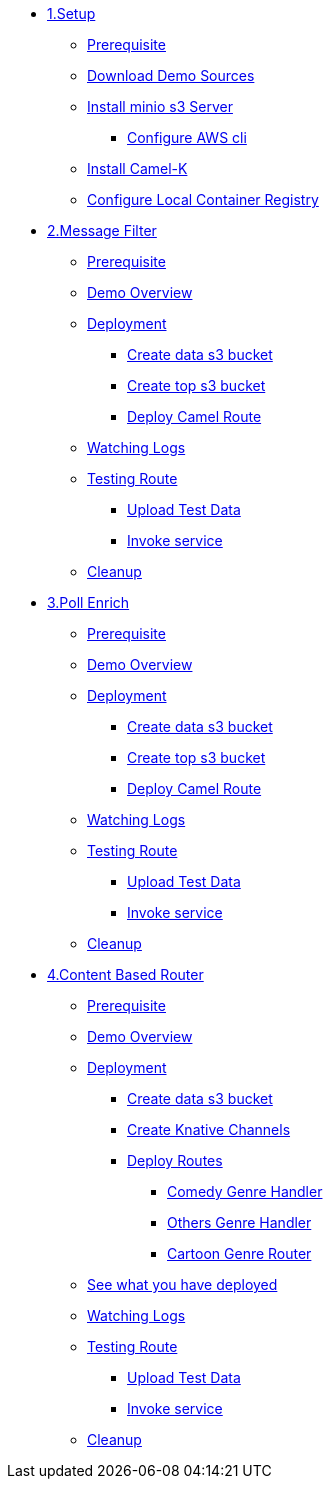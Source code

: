 * xref:setup.adoc[1.Setup]
** xref:setup.adoc#camelk-prerequisite[Prerequisite]
** xref:setup.adoc#camelk-download-sources[Download Demo Sources]
** xref:setup.adoc#camelk-install-minio-s3[Install minio s3 Server]
*** xref:setup.adoc#minio-aws-cli-configure[Configure AWS cli]
** xref:setup.adoc#install-camel-k[Install Camel-K ]
** xref:setup.adoc#configure-local-registry[Configure Local Container Registry]
* xref:getting-started.adoc[2.Message Filter]
** xref:getting-started.adoc#gs-prereq[Prerequisite]
** xref:getting-started.adoc#gs-overview[Demo Overview]
** xref:getting-started.adoc#gs-deployment[Deployment]
*** xref:getting-started.adoc#gs-make-s3-data-bucket[Create data s3 bucket]
*** xref:getting-started.adoc#gs-make-s3-top-bucket[Create top s3 bucket]
*** xref:getting-started.adoc#gs-cartoon-messages-mover[Deploy Camel Route]
** xref:getting-started.adoc#gs-watch-logs[Watching Logs]
** xref:getting-started.adoc#gs-test-cartoon-messages-mover[Testing Route]
**** xref:getting-started.adoc#gs-test-data[Upload Test Data]
**** xref:getting-started.adoc#gs-invoke-service[Invoke service]
** xref:getting-started.adoc#gs-cleanup[Cleanup]
* xref:poll-enrich.adoc[3.Poll Enrich]
** xref:poll-enrich.adoc#pe-prereq[Prerequisite]
** xref:poll-enrich.adoc#pe-overview[Demo Overview]
** xref:poll-enrich.adoc#pe-deployment[Deployment]
*** xref:poll-enrich.adoc#pe-make-s3-data-bucket[Create data s3 bucket]
*** xref:poll-enrich.adoc#pe-make-s3-top-bucket[Create top s3 bucket]
*** xref:poll-enrich.adoc#pe-cartoon-messages-downloader[Deploy Camel Route]
** xref:poll-enrich.adoc#pe-watch-logs[Watching Logs]
** xref:poll-enrich.adoc#pe-test-cartoon-messages-downloader[Testing Route]
**** xref:poll-enrich.adoc#pe-test-data[Upload Test Data]
**** xref:poll-enrich.adoc#pe-invoke-service[Invoke service]
** xref:poll-enrich.adoc#pe-cleanup[Cleanup]
* xref:content-based-router.adoc[4.Content Based Router]
** xref:content-based-router.adoc#cbr-prereq[Prerequisite]
** xref:content-based-router.adoc#cbr-overview[Demo Overview]
** xref:content-based-router.adoc#cbr-deployment[Deployment]
*** xref:content-based-router.adoc#cbr-make-s3-data-bucket[Create data s3 bucket]
*** xref:content-based-router.adoc#cbr-create-channels[Create Knative  Channels]
*** xref:content-based-router.adoc#cbr-deploy-routes[Deploy Routes]
**** xref:content-based-router.adoc#cbr-comedy-genre-handler[Comedy Genre Handler]
**** xref:content-based-router.adoc#cbr-others-genre-handler[Others Genre Handler]
**** xref:content-based-router.adoc#cbr-cartoon-genre-router[Cartoon Genre Router]
** xref:content-based-router.adoc#cbr-see-what-you-have-deployed[See what you have deployed ]
** xref:content-based-router.adoc#cbr-watch-logs[Watching Logs]
** xref:content-based-router.adoc#cbr-test-cartoon-genre-router[Testing Route]
**** xref:content-based-router.adoc#cbr-test-data[Upload Test Data]
**** xref:content-based-router.adoc#cbr-invoke-service[Invoke service]
** xref:content-based-router.adoc#cbr-cleanup[Cleanup]
